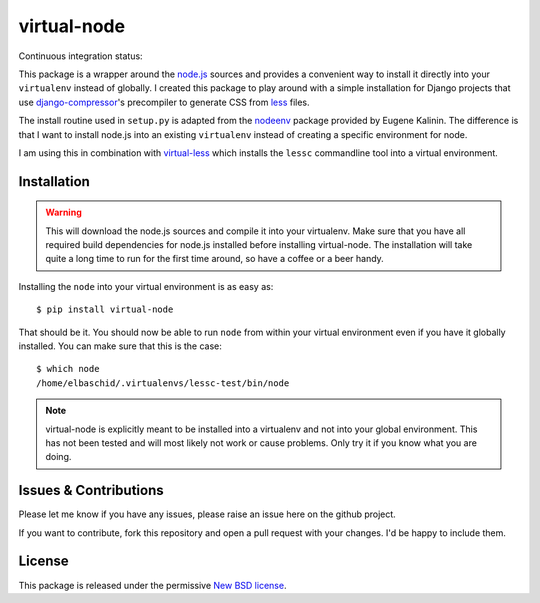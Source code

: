 virtual-node
============

Continuous integration status:

.. image:: https://secure.travis-ci.org/elbaschid/virtual-node.png
    :target: http://travis-ci.org/#!/elbaschid/virtual-node


This package is a wrapper around the `node.js`_ sources and provides a
convenient way to install it directly into your ``virtualenv`` instead
of globally. I created this package to play around with a simple 
installation for Django projects that use `django-compressor`_'s
precompiler to generate CSS from `less`_ files.

The install routine used in ``setup.py`` is adapted from the
`nodeenv`_ package provided by Eugene Kalinin. The difference is that I want
to install node.js into an existing ``virtualenv`` instead of creating
a specific environment for node.

I am using this in combination with `virtual-less`_ which installs the
``lessc`` commandline tool into a virtual environment.

.. _`less`: http://lesscss.org
.. _`node.js`: http://nodejs.org/
.. _`nodeenv`: http://github.com/ekalinin/nodeenv
.. _`virtual-less`: http://github.com/elbaschid/virtual-less
.. _`django-compressor`: https://github.com/jezdez/django_compressor


Installation
------------

.. warning:: This will download the node.js sources and compile it into your
    virtualenv. Make sure that you have all required build dependencies for
    node.js installed before installing virtual-node. The installation will
    take quite a long time to run for the first time around, so have a coffee
    or a beer handy.

Installing the ``node`` into your virtual environment is as easy as::

    $ pip install virtual-node

That should be it. You should now be able to run ``node`` from within
your virtual environment even if you have it globally installed. You
can make sure that this is the case::

    $ which node
    /home/elbaschid/.virtualenvs/lessc-test/bin/node

.. note:: virtual-node is explicitly meant to be installed into a virtualenv
    and not into your global environment. This has not been tested and will
    most likely not work or cause problems. Only try it if you know what you
    are doing.

Issues & Contributions
----------------------

Please let me know if you have any issues, please raise an issue
here on the github project.

If you want to contribute, fork this repository and open a pull
request with your changes. I'd be happy to include them.

License
-------

This package is released under the permissive `New BSD license`_.

.. _`New BSD license`: https://github.com/elbaschid/virtual-less/blob/master/LICENSE
